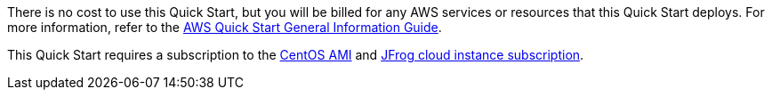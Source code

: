 // Include details about any licenses and how to sign up. Provide links as appropriate.

There is no cost to use this Quick Start, but you will be billed for any AWS services or resources that this Quick Start deploys. For more information, refer to the https://fwd.aws/rA69w?[AWS Quick Start General Information Guide^].

This Quick Start requires a subscription to the https://www.centos.org/download/aws-images/[CentOS AMI] and https://jfrog.com/start-free/start-with-jfrog[JFrog cloud instance subscription].